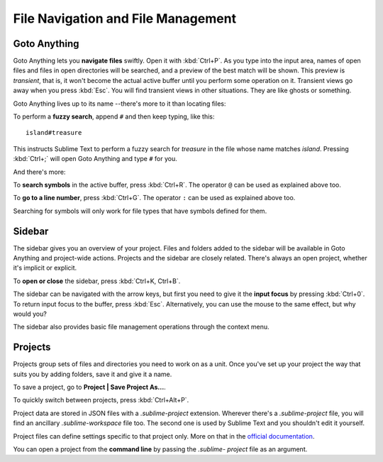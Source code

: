 ===================================
File Navigation and File Management
===================================

.. _fm-goto-anything:

Goto Anything
=============

Goto Anything lets you **navigate files** swiftly. Open it with :kbd:`Ctrl+P`.
As you type into the input area, names of open files and files in open
directories will be searched, and a preview of the best match will be shown.
This preview is *transient*, that is, it won't become the actual active buffer
until you perform some operation on it. Transient views go away when you press
:kbd:`Esc`. You will find transient views in other situations. They are like
ghosts or something.

Goto Anything lives up to its name --there's more to it than locating files:

To perform a **fuzzy search**, append ``#`` and then keep typing, like this:

::

	island#treasure

This instructs Sublime Text to perform a fuzzy search for *treasure* in the
file whose name matches *island*. Pressing :kbd:`Ctrl+;` will open Goto
Anything and type ``#`` for you.

And there's more:

To **search symbols** in the active buffer, press :kbd:`Ctrl+R`. The operator
``@`` can be used as explained above too.

To **go to a line number**, press :kbd:`Ctrl+G`. The operator ``:`` can be
used as explained above too.

Searching for symbols will only work for file types that have symbols defined
for them.


.. _fm-sidebar:

Sidebar
=======

The sidebar gives you an overview of your project. Files and folders added to
the sidebar will be available in Goto Anything and project-wide actions.
Projects and the sidebar are closely related. There's always an open project,
whether it's implicit or explicit.

To **open or close** the sidebar, press :kbd:`Ctrl+K, Ctrl+B`.

The sidebar can be navigated with the arrow keys, but first you need to give
it the **input focus** by pressing :kbd:`Ctrl+0`. To return input focus to the
buffer, press :kbd:`Esc`. Alternatively, you can use the mouse to the same
effect, but why would you?

The sidebar also provides basic file management operations through the context
menu.


.. _fm-projects:

Projects
========

Projects group sets of files and directories you need to work on as a unit.
Once you've set up your project the way that suits you by adding folders, save
it and give it a name.

To save a project, go to **Project | Save Project As...**.

To quickly switch between projects, press :kbd:`Ctrl+Alt+P`.

Project data are stored in JSON files with a `.sublime-project` extension.
Wherever there's a `.sublime-project` file, you will find an ancillary
`.sublime-workspace` file too. The second one is used by Sublime Text and you
shouldn't edit it yourself.

Project files can define settings specific to that project only. More on that
in the `official documentation`_.

.. _official documentation: http://www.sublimetext.com/docs/2/projects.html

You can open a project from the **command line** by passing the *.sublime-
project* file as an argument.

.. TODO: talk about settings related to projects

